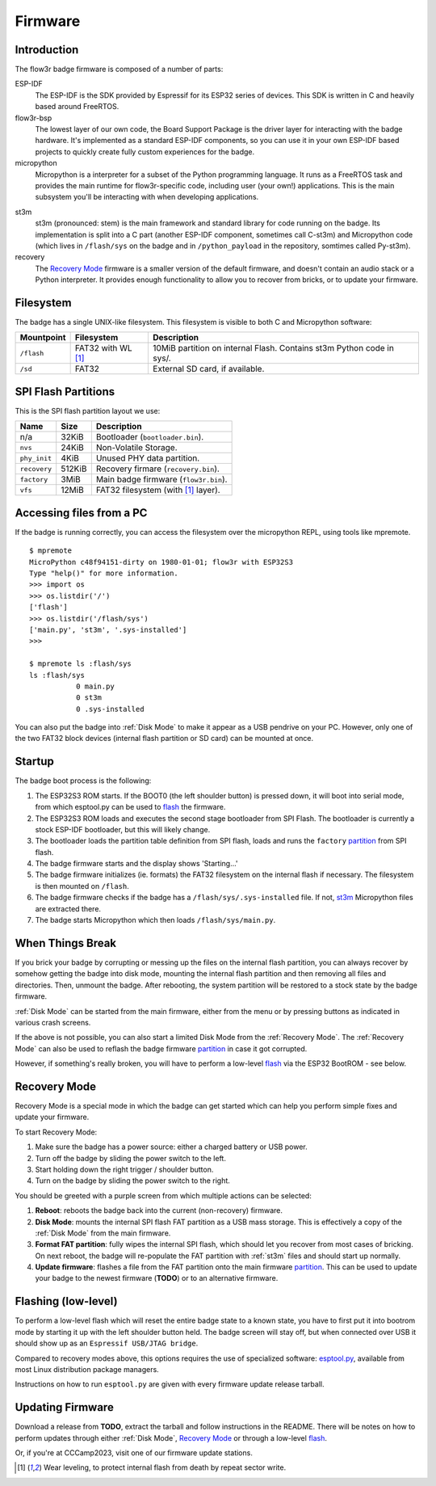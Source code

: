 Firmware
========

Introduction
------------

The flow3r badge firmware is composed of a number of parts:

ESP-IDF
	The ESP-IDF is the SDK provided by Espressif for its ESP32 series of
	devices. This SDK is written in C and heavily based around FreeRTOS.

flow3r-bsp
	The lowest layer of our own code, the Board Support Package is the driver
	layer for interacting with the badge hardware. It's implemented as a
	standard ESP-IDF components, so you can use it in your own ESP-IDF based
	projects to quickly create fully custom experiences for the badge.

micropython
	Micropython is a interpreter for a subset of the Python programming
	language. It runs as a FreeRTOS task and provides the main runtime for
	flow3r-specific code, including user (your own!) applications. This is the
	main subsystem you'll be interacting with when developing applications.

.. _st3m:

st3m
	st3m (pronounced: stem) is the main framework and standard library for code
	running on the badge. Its implementation is split into a C part (another
	ESP-IDF component, sometimes call C-st3m) and Micropython code (which lives
	in ``/flash/sys`` on the badge and in ``/python_payload`` in the repository,
	somtimes called Py-st3m).

recovery
	The `Recovery Mode`_ firmware is a smaller version of the default firmware, and
	doesn't contain an audio stack or a Python interpreter. It provides enough
	functionality to allow you to recover from bricks, or to update your
	firmware.

Filesystem
----------

The badge has a single UNIX-like filesystem. This filesystem is visible to both
C and Micropython software:

+------------+---------------+------------------------------------+
| Mountpoint | Filesystem    | Description                        |
+============+===============+====================================+
| ``/flash`` | FAT32         | 10MiB partition on internal Flash. |
|            | with WL [#WL]_| Contains st3m Python code in sys/. |
+------------+---------------+------------------------------------+
| ``/sd``    | FAT32         | External SD card, if available.    |
+------------+---------------+------------------------------------+

.. _partition:

SPI Flash Partitions
--------------------

This is the SPI flash partition layout we use:

+--------------+--------+---------------------------------------+
| Name         | Size   | Description                           |
+==============+========+=======================================+
| n/a          | 32KiB  | Bootloader (``bootloader.bin``).      |
+--------------+--------+---------------------------------------+
| ``nvs``      | 24KiB  | Non-Volatile Storage.                 |
+--------------+--------+---------------------------------------+
| ``phy_init`` | 4KiB   | Unused PHY data partition.            |
+--------------+--------+---------------------------------------+
| ``recovery`` | 512KiB | Recovery firmare (``recovery.bin``).  |
+--------------+--------+---------------------------------------+
| ``factory``  | 3MiB   | Main badge firmware (``flow3r.bin``). |
+--------------+--------+---------------------------------------+
| ``vfs``      | 12MiB  | FAT32 filesystem (with [#WL]_ layer). |
+--------------+--------+---------------------------------------+

Accessing files from a PC
-------------------------

If the badge is running correctly, you can access the filesystem over the micropython REPL, using tools like mpremote.

::

	$ mpremote
	MicroPython c48f94151-dirty on 1980-01-01; flow3r with ESP32S3
	Type "help()" for more information.
	>>> import os
	>>> os.listdir('/')
	['flash']
	>>> os.listdir('/flash/sys')
	['main.py', 'st3m', '.sys-installed']
	>>> 

	$ mpremote ls :flash/sys
	ls :flash/sys
	           0 main.py
	           0 st3m
	           0 .sys-installed


You can also put the badge into :ref:`Disk Mode` to make it appear as a USB pendrive
on your PC. However, only one of the two FAT32 block devices (internal flash
partition or SD card) can be mounted at once.

Startup
-------

The badge boot process is the following:

1. The ESP32S3 ROM starts. If the BOOT0 (the left shoulder button) is pressed
   down, it will boot into serial mode, from which esptool.py can be used to
   flash_ the firmware.

2. The ESP32S3 ROM loads and executes the second stage bootloader from SPI
   Flash. The bootloader is currently a stock ESP-IDF bootloader, but this will
   likely change.

3. The bootloader loads the partition table definition from SPI flash, loads and
   runs the ``factory`` partition_ from SPI flash.

4. The badge firmware starts and the display shows 'Starting...'

5. The badge firmware initializes (ie. formats) the FAT32 filesystem on the internal flash if necessary. The filesystem is then mounted on ``/flash``.

6. The badge firmware checks if the badge has a ``/flash/sys/.sys-installed`` file. If not, st3m_ Micropython files are extracted there.

7. The badge starts Micropython which then loads ``/flash/sys/main.py``.



When Things Break
-----------------

If you brick your badge by corrupting or messing up the files on the internal
flash partition, you can always recover by somehow getting the badge into disk
mode, mounting the internal flash partition and then removing all files and
directories. Then, unmount the badge. After rebooting, the system partition will
be restored to a stock state by the badge firmware.

:ref:`Disk Mode` can be started from the main firmware, either from the menu or
by pressing buttons as indicated in various crash screens.

If the above is not possible, you can also start a limited Disk Mode from the
:ref:`Recovery Mode`. The :ref:`Recovery Mode` can also be used to reflash the badge
firmware `partition`_ in case it got corrupted.

However, if something's really broken, you will have to perform a low-level
flash_ via the ESP32 BootROM - see below.

.. _`recovery mode`:

Recovery Mode
-------------

Recovery Mode is a special mode in which the badge can get started which can
help you perform simple fixes and update your firmware.

To start Recovery Mode:

1. Make sure the badge has a power source: either a charged battery or USB power.
2. Turn off the badge by sliding the power switch to the left.
3. Start holding down the right trigger / shoulder button.
4. Turn on the badge by sliding the power switch to the right.

You should be greeted with a purple screen from which multiple actions can be selected:

1. **Reboot**: reboots the badge back into the current (non-recovery) firmware.
2. **Disk Mode**: mounts the internal SPI flash FAT partition as a USB mass storage. This is effectively a copy of the :ref:`Disk Mode` from the main firmware.
3. **Format FAT partition**: fully wipes the internal SPI flash, which should let you recover from most cases of bricking. On next reboot, the badge will re-populate the FAT partition with :ref:`st3m` files and should start up normally.
4. **Update firmware**: flashes a file from the FAT partition onto the main firmware partition_. This can be used to update your badge to the newest firmware (**TODO**) or to an alternative firmware.

.. _flash:

Flashing (low-level)
--------------------

To perform a low-level flash which will reset the entire badge state to a known
state, you have to first put it into bootrom mode by starting it up with the
left shoulder button held. The badge screen will stay off, but when connected
over USB it should show up as an ``Espressif USB/JTAG bridge``.

Compared to recovery modes above, this options requires the use of specialized
software: `esptool.py <https://github.com/espressif/esptool>`_, available from
most Linux distribution package managers.

Instructions on how to run ``esptool.py`` are given with every firmware update release tarball.

Updating Firmware
-----------------

Download a release from **TODO**, extract the tarball and follow instructions in the README. There will be notes on how to perform updates through either :ref:`Disk Mode`, `Recovery Mode`_ or through a low-level flash_.

Or, if you're at CCCamp2023, visit one of our firmware update stations.

.. [#WL] Wear leveling, to protect internal flash from death by repeat sector write.
